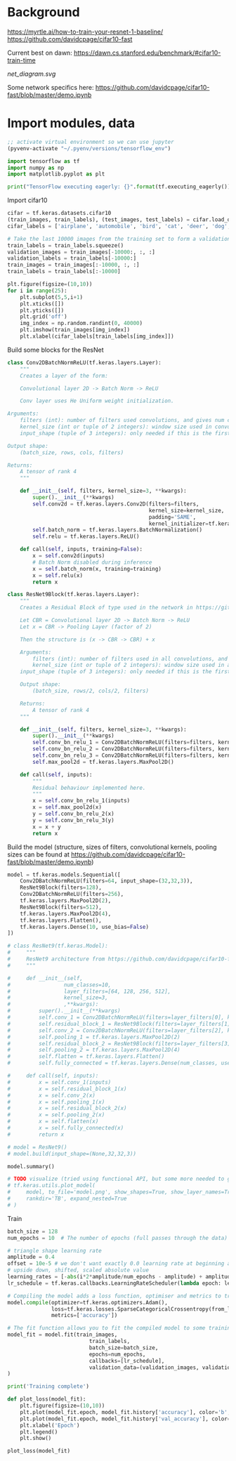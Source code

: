 * Background
https://myrtle.ai/how-to-train-your-resnet-1-baseline/
https://github.com/davidcpage/cifar10-fast

Current best on dawn: https://dawn.cs.stanford.edu/benchmark/#cifar10-train-time

[[net_diagram.svg]]

Some network specifics here: https://github.com/davidcpage/cifar10-fast/blob/master/demo.ipynb

* Import modules, data

#+BEGIN_SRC emacs-lisp
;; activate virtual environment so we can use jupyter
(pyvenv-activate "~/.pyenv/versions/tensorflow_env")
#+END_SRC

#+RESULTS:

#+BEGIN_SRC jupyter-python :session j
import tensorflow as tf
import numpy as np
import matplotlib.pyplot as plt

print("TensorFlow executing eagerly: {}".format(tf.executing_eagerly()))
#+END_SRC

#+RESULTS:
: TensorFlow executing eagerly: True

Import cifar10

#+BEGIN_SRC jupyter-python :session j
cifar = tf.keras.datasets.cifar10
(train_images, train_labels), (test_images, test_labels) = cifar.load_data()
cifar_labels = ['airplane', 'automobile', 'bird', 'cat', 'deer', 'dog', 'frog', 'horse', 'ship', 'truck']

# Take the last 10000 images from the training set to form a validation set
train_labels = train_labels.squeeze()
validation_images = train_images[-10000:, :, :]
validation_labels = train_labels[-10000:]
train_images = train_images[:-10000, :, :]
train_labels = train_labels[:-10000]

plt.figure(figsize=(10,10))
for i in range(25):
    plt.subplot(5,5,i+1)
    plt.xticks([])
    plt.yticks([])
    plt.grid('off')
    img_index = np.random.randint(0, 40000)
    plt.imshow(train_images[img_index])
    plt.xlabel(cifar_labels[train_labels[img_index]])
#+END_SRC

#+RESULTS:
[[file:./.ob-jupyter/52cd1d064b49d06513c106f7080d6424e6ab7602.png]]

Build some blocks for the ResNet

#+BEGIN_SRC jupyter-python :session j
class Conv2DBatchNormReLU(tf.keras.layers.Layer):
    """
    Creates a layer of the form:

    Convolutional layer 2D -> Batch Norm -> ReLU

    Conv layer uses He Uniform weight initialization.

Arguments:
    filters (int): number of filters used convolutions, and gives num channels of output tensor
    kernel_size (int or tuple of 2 integers): window size used in convolutions
    input_shape (tuple of 3 integers): only needed if this is the first layer in the network. Use (rows, cols, filters)

Output shape:
    (batch_size, rows, cols, filters)

Returns:
    A tensor of rank 4
    """

    def __init__(self, filters, kernel_size=3, **kwargs):
        super().__init__(**kwargs)
        self.conv2d = tf.keras.layers.Conv2D(filters=filters,
                                             kernel_size=kernel_size,
                                             padding='SAME',
                                             kernel_initializer=tf.keras.initializers.he_uniform())
        self.batch_norm = tf.keras.layers.BatchNormalization()
        self.relu = tf.keras.layers.ReLU()

    def call(self, inputs, training=False):
        x = self.conv2d(inputs)
        # Batch Norm disabled during inference
        x = self.batch_norm(x, training=training)
        x = self.relu(x)
        return x

class ResNet9Block(tf.keras.layers.Layer):
    """
    Creates a Residual Block of type used in the network in https://github.com/davidcpage/cifar10-fast (see demo.ipynbwhich details the structure). Structure:

    Let CBR = Convolutional layer 2D -> Batch Norm -> ReLU
    Let x = CBR -> Pooling Layer (factor of 2)

    Then the structure is (x -> CBR -> CBR) + x

    Arguments:
        filters (int): number of filters used in all convolutions, and gives num channels of output tensor
        kernel_size (int or tuple of 2 integers): window size used in all convolutions
    input_shape (tuple of 3 integers): only needed if this is the first layer in the network. Use (rows, cols, filters)

    Output shape:
        (batch_size, rows/2, cols/2, filters)

    Returns:
        A tensor of rank 4
    """

    def __init__(self, filters, kernel_size=3, **kwargs):
        super().__init__(**kwargs)
        self.conv_bn_relu_1 = Conv2DBatchNormReLU(filters=filters, kernel_size=kernel_size)
        self.conv_bn_relu_2 = Conv2DBatchNormReLU(filters=filters, kernel_size=kernel_size)
        self.conv_bn_relu_3 = Conv2DBatchNormReLU(filters=filters, kernel_size=kernel_size)
        self.max_pool2d = tf.keras.layers.MaxPool2D()

    def call(self, inputs):
        """
        Residual behaviour implemented here.
        """
        x = self.conv_bn_relu_1(inputs)
        x = self.max_pool2d(x)
        y = self.conv_bn_relu_2(x)
        y = self.conv_bn_relu_3(y)
        x = x + y
        return x
#+END_SRC

#+RESULTS:

Build the model (structure, sizes of filters, convolutional kernels, pooling sizes can be found at https://github.com/davidcpage/cifar10-fast/blob/master/demo.ipynb)

#+BEGIN_SRC jupyter-python :session j
model = tf.keras.models.Sequential([
    Conv2DBatchNormReLU(filters=64, input_shape=(32,32,3)),
    ResNet9Block(filters=128),
    Conv2DBatchNormReLU(filters=256),
    tf.keras.layers.MaxPool2D(2),
    ResNet9Block(filters=512),
    tf.keras.layers.MaxPool2D(4),
    tf.keras.layers.Flatten(),
    tf.keras.layers.Dense(10, use_bias=False)
])

# class ResNet9(tf.keras.Model):
#     """
#     ResNet9 architecture from https://github.com/davidcpage/cifar10-fast. Has 9 layers: Conv layer, Residual block containing 3 conv layers, Conv Layer, Residual block containing 3 conv layers, fully-connected layer for classification. Batch Norm is used after each convolutional layer, before ReLU. Max pooling is used once inside each residual block and explicitly. All convolutions use (3,3) window size, stride=1, no padding by default.
#     """

#     def __init__(self,
#                 num_classes=10,
#                 layer_filters=[64, 128, 256, 512],
#                 kernel_size=3,
#                 ,**kwargs):
#         super().__init__(**kwargs)
#         self.conv_1 = Conv2DBatchNormReLU(filters=layer_filters[0], kernel_size=kernel_size)
#         self.residual_block_1 = ResNet9Block(filters=layer_filters[1], kernel_size=kernel_size)
#         self.conv_2 = Conv2DBatchNormReLU(filters=layer_filters[2], kernel_size=kernel_size)
#         self.pooling_1 = tf.keras.layers.MaxPool2D(2)
#         self.residual_block_2 = ResNet9Block(filters=layer_filters[3], kernel_size=kernel_size)
#         self.pooling_2 = tf.keras.layers.MaxPool2D(4)
#         self.flatten = tf.keras.layers.Flatten()
#         self.fully_connected = tf.keras.layers.Dense(num_classes, use_bias=False)

#     def call(self, inputs):
#         x = self.conv_1(inputs)
#         x = self.residual_block_1(x)
#         x = self.conv_2(x)
#         x = self.pooling_1(x)
#         x = self.residual_block_2(x)
#         x = self.pooling_2(x)
#         x = self.flatten(x)
#         x = self.fully_connected(x)
#         return x

# model = ResNet9()
# model.build(input_shape=(None,32,32,3))

model.summary()

# TODO visualize (tried using functional API, but some more needed to get at residual blocks)
# tf.keras.utils.plot_model(
#     model, to_file='model.png', show_shapes=True, show_layer_names=True,
#     rankdir='TB', expand_nested=True
# )
#+END_SRC

#+RESULTS:
:RESULTS:
#+begin_example
Model: "sequential_9"
_________________________________________________________________
Layer (type)                 Output Shape              Param #   
=================================================================
conv2d_batch_norm_re_lu_121  (None, 32, 32, 64)        2048      
_________________________________________________________________
res_net9block_29 (ResNet9Blo (None, 16, 16, 128)       370560    
_________________________________________________________________
conv2d_batch_norm_re_lu_125  (None, 16, 16, 256)       296192    
_________________________________________________________________
max_pooling2d_58 (MaxPooling (None, 8, 8, 256)         0         
_________________________________________________________________
res_net9block_30 (ResNet9Blo (None, 4, 4, 512)         5905920   
_________________________________________________________________
max_pooling2d_60 (MaxPooling (None, 1, 1, 512)         0         
_________________________________________________________________
flatten_14 (Flatten)         (None, 512)               0         
_________________________________________________________________
dense_14 (Dense)             (None, 10)                5120      
=================================================================
Total params: 6,579,840
Trainable params: 6,575,360
Non-trainable params: 4,480
_________________________________________________________________
#+end_example
[[file:./.ob-jupyter/045b448a6b4d6271cab268b52c7dbe58fc04f259.png]]
:END:

Train

#+BEGIN_SRC jupyter-python :session j
batch_size = 128
num_epochs = 10  # The number of epochs (full passes through the data) to train for

# triangle shape learning rate
amplitude = 0.4
offset = 10e-5 # we don't want exactly 0.0 learning rate at beginning and end
# upside down, shifted, scaled absolute value
learning_rates = [-abs(i*2*amplitude/num_epochs - amplitude) + amplitude + offset for i in range(num_epochs)]
lr_schedule = tf.keras.callbacks.LearningRateScheduler(lambda epoch: learning_rates[epoch], verbose=1)

# Compiling the model adds a loss function, optimiser and metrics to track during training
model.compile(optimizer=tf.keras.optimizers.Adam(),
              loss=tf.keras.losses.SparseCategoricalCrossentropy(from_logits=True),
              metrics=['accuracy'])

# The fit function allows you to fit the compiled model to some training data
model_fit = model.fit(train_images,
                          train_labels,
                          batch_size=batch_size,
                          epochs=num_epochs,
                          callbacks=[lr_schedule],
                          validation_data=(validation_images, validation_labels)
)

print('Training complete')

def plot_loss(model_fit):
    plt.figure(figsize=(10,10))
    plt.plot(model_fit.epoch, model_fit.history['accuracy'], color='b', label='Train')
    plt.plot(model_fit.epoch, model_fit.history['val_accuracy'], color='g', label='Validation')
    plt.xlabel('Epoch')
    plt.legend()
    plt.show()

plot_loss(model_fit)
#+END_SRC

#+RESULTS:
: 
: Epoch 00001: LearningRateScheduler reducing learning rate to 0.0001.
: Epoch 1/10
:  18/313 [>.............................] - ETA: 11:53 - loss: 2.9852 - accuracy: 0.2539

